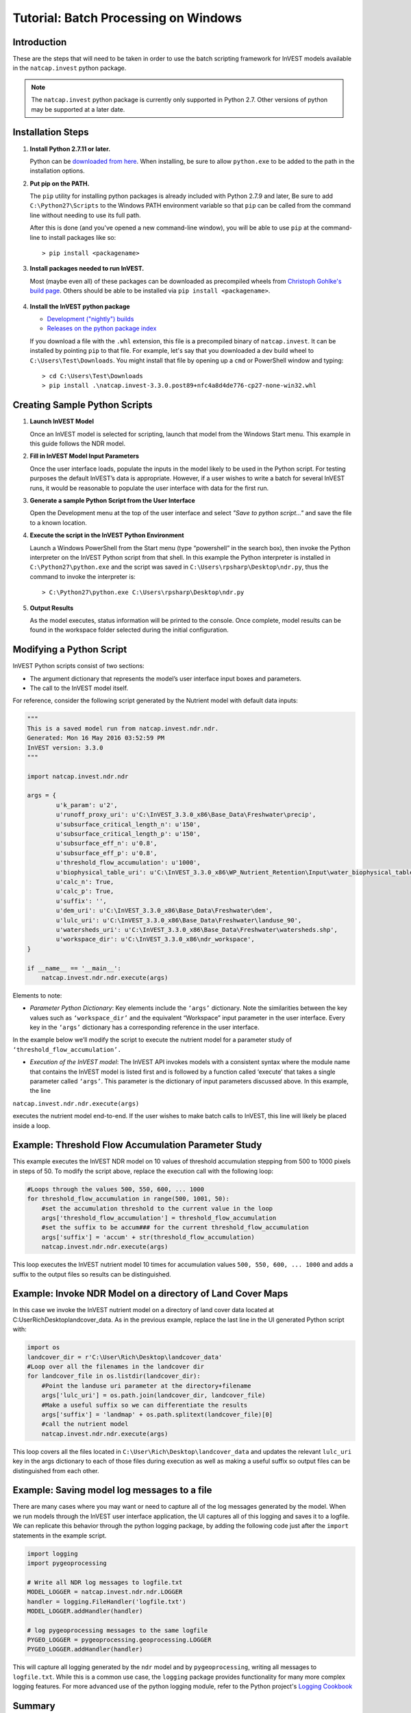 .. _scripting:

*************************************
Tutorial: Batch Processing on Windows
*************************************

============
Introduction
============

These are the steps that will need to be taken in order to use the batch
scripting framework for InVEST models available in the ``natcap.invest`` python
package.

.. note::

    The ``natcap.invest`` python package is currently only supported in Python
    2.7.  Other versions of python may be supported at a later date.

==================
Installation Steps
==================

1. **Install Python 2.7.11 or later.**

   Python can be `downloaded from here <https://www.python.org/downloads/>`_.  When installing,
   be sure to allow ``python.exe`` to be added to the path in the installation options.


2. **Put pip on the PATH.**

   The ``pip`` utility for installing python packages is already included with 
   Python 2.7.9 and later,  Be sure to add ``C:\Python27\Scripts`` to the Windows
   PATH environment variable so that ``pip`` can be called from the command line
   without needing to use its full path.

   After this is done (and you've opened a new command-line window), you will be
   able to use ``pip`` at the command-line to install packages like so::

    > pip install <packagename>

3. **Install packages needed to run InVEST.**

   Most (maybe even all) of these packages can be downloaded as precompiled
   wheels from `Christoph Gohlke's build page <http://www.lfd.uci.edu/~gohlke/pythonlibs/>`_.
   Others should be able to be installed via ``pip install <packagename>``.

    .. include:: ../../requirements.txt
        :literal:
        :start-line: 9


4. **Install the InVEST python package**

   * `Development ("nightly") builds <http://data.naturalcapitalproject.org/invest-releases/#dev>`_
   * `Releases on the python package index <https://pypi.python.org/pypi/natcap.invest>`_

   If you download a file with the ``.whl`` extension, this file is a
   precompiled binary of ``natcap.invest``.  It can be installed by pointing
   ``pip`` to that file.  For example, let's say that you downloaded a dev
   build wheel to ``C:\Users\Test\Downloads``.  You might install that file
   by opening up a ``cmd`` or PowerShell window and typing::

    > cd C:\Users\Test\Downloads
    > pip install .\natcap.invest-3.3.0.post89+nfc4a8d4de776-cp27-none-win32.whl


==============================
Creating Sample Python Scripts
==============================

1. **Launch InVEST Model**

   Once an InVEST model is selected for scripting,
   launch that model from the Windows Start menu.  This example in this guide
   follows the NDR model.

2. **Fill in InVEST Model Input Parameters**

   Once the user interface loads, populate the inputs in the model likely to
   be used in the Python script.  For testing purposes the default InVEST’s
   data is appropriate.  However, if a user wishes to write a batch for several
   InVEST runs, it would be reasonable to populate the user interface with
   data for the first run.

3. **Generate a sample Python Script from the User Interface**

   Open the Development menu at the top of the user interface and select
   *"Save to python script..."* and save the file to a known location.

|2w7pilj.png|

.. |2w7pilj.png| image:: https://bitbucket.org/repo/ag8qdk/images/3205488039-2w7pilj.png

4. **Execute the script in the InVEST Python Environment**
   
   Launch a Windows PowerShell from the Start menu (type “powershell” in the
   search box), then invoke the Python interpreter on the InVEST Python 
   script from that shell.  In this example the Python interpreter is 
   installed in ``C:\Python27\python.exe`` and the script was saved in 
   ``C:\Users\rpsharp\Desktop\ndr.py``, thus the command to invoke the 
   interpreter is::

    > C:\Python27\python.exe C:\Users\rpsharp\Desktop\ndr.py

|34ecba0.png|

.. |34ecba0.png| image:: https://bitbucket.org/repo/ag8qdk/images/2939811460-34ecba0.png

5. **Output Results**
   
   As the model executes, status information will be printed to the console.
   Once complete, model results can be found in the workspace folder selected 
   during the initial configuration.

=========================
Modifying a Python Script
=========================

InVEST Python scripts consist of two sections:

* The argument dictionary that represents the model’s user interface input 
  boxes and parameters.
* The call to the InVEST model itself.

For reference, consider the following script generated by the Nutrient model with default data inputs:

.. code-block:: python

    """
    This is a saved model run from natcap.invest.ndr.ndr.
    Generated: Mon 16 May 2016 03:52:59 PM
    InVEST version: 3.3.0
    """

    import natcap.invest.ndr.ndr

    args = {
            u'k_param': u'2',
            u'runoff_proxy_uri': u'C:\InVEST_3.3.0_x86\Base_Data\Freshwater\precip',
            u'subsurface_critical_length_n': u'150',
            u'subsurface_critical_length_p': u'150',
            u'subsurface_eff_n': u'0.8',
            u'subsurface_eff_p': u'0.8',
            u'threshold_flow_accumulation': u'1000',
            u'biophysical_table_uri': u'C:\InVEST_3.3.0_x86\WP_Nutrient_Retention\Input\water_biophysical_table.csv',
            u'calc_n': True,
            u'calc_p': True,
            u'suffix': '',
            u'dem_uri': u'C:\InVEST_3.3.0_x86\Base_Data\Freshwater\dem',
            u'lulc_uri': u'C:\InVEST_3.3.0_x86\Base_Data\Freshwater\landuse_90',
            u'watersheds_uri': u'C:\InVEST_3.3.0_x86\Base_Data\Freshwater\watersheds.shp',
            u'workspace_dir': u'C:\InVEST_3.3.0_x86\ndr_workspace',
    }
   
    if __name__ == '__main__':
        natcap.invest.ndr.ndr.execute(args)

Elements to note:

* *Parameter Python Dictionary*: Key elements include the ``‘args’`` dictionary.  Note the similarities between the key values such as ``‘workspace_dir’`` and the equivalent “Workspace” input parameter in the user interface.  Every key in the ``‘args’`` dictionary has a corresponding reference in the user interface.

|95zj7p.png|

.. |95zj7p.png| image:: https://bitbucket.org/repo/ag8qdk/images/22613179-95zj7p.png

In the example below we’ll modify the script to execute the nutrient model for a parameter study of ``‘threshold_flow_accumulation’.`` 

* *Execution of the InVEST model*: The InVEST API invokes models with a consistent syntax where the module name that contains the InVEST model is listed first and is followed by a function called ‘execute’ that takes a single parameter called ``‘args’``. This parameter is the dictionary of input parameters discussed above.  In this example, the line

``natcap.invest.ndr.ndr.execute(args)``

executes the nutrient model end-to-end.  If the user wishes to make batch calls to InVEST, this line will likely be placed inside a loop.

====================================================
Example: Threshold Flow Accumulation Parameter Study
====================================================

This example executes the InVEST NDR model on 10 values of threshold 
accumulation stepping from 500 to 1000 pixels in steps of 50.  To modify the 
script above, replace the execution call with the following loop:

.. code-block:: python

    #Loops through the values 500, 550, 600, ... 1000
    for threshold_flow_accumulation in range(500, 1001, 50):
        #set the accumulation threshold to the current value in the loop
        args['threshold_flow_accumulation'] = threshold_flow_accumulation
        #set the suffix to be accum### for the current threshold_flow_accumulation
        args['suffix'] = 'accum' + str(threshold_flow_accumulation)
        natcap.invest.ndr.ndr.execute(args)

This loop executes the InVEST nutrient model 10 times for accumulation values 
``500, 550, 600, ... 1000`` and adds a suffix to the output files so results
can be distinguished.

===========================================================
Example: Invoke NDR Model on a directory of Land Cover Maps
===========================================================

In this case we invoke the InVEST nutrient model on a directory of land cover
data located at C:\User\Rich\Desktop\landcover_data.  As in the previous 
example, replace the last line in the UI generated Python script with:

.. code-block:: python

    import os
    landcover_dir = r'C:\User\Rich\Desktop\landcover_data'
    #Loop over all the filenames in the landcover dir
    for landcover_file in os.listdir(landcover_dir):
        #Point the landuse uri parameter at the directory+filename
        args['lulc_uri'] = os.path.join(landcover_dir, landcover_file)
        #Make a useful suffix so we can differentiate the results
        args['suffix'] = 'landmap' + os.path.splitext(landcover_file)[0]
        #call the nutrient model
        natcap.invest.ndr.ndr.execute(args)

This loop covers all the files located in 
``C:\User\Rich\Desktop\landcover_data``
and updates the relevant ``lulc_uri`` key in the args dictionary to each
of those files during execution as well as making a useful suffix so output
files can be distinguished from each other.

============================================
Example: Saving model log messages to a file
============================================

There are many cases where you may want or need to capture all of the log 
messages generated by the model.  When we run models through the InVEST user 
interface application, the UI captures all of this logging and saves it to a 
logfile.  We can replicate this behavior through the python logging package, 
by adding the following code just after the ``import`` statements in the
example script.


.. code-block:: python

    import logging
    import pygeoprocessing

    # Write all NDR log messages to logfile.txt
    MODEL_LOGGER = natcap.invest.ndr.ndr.LOGGER
    handler = logging.FileHandler('logfile.txt')
    MODEL_LOGGER.addHandler(handler)

    # log pygeoprocessing messages to the same logfile
    PYGEO_LOGGER = pygeoprocessing.geoprocessing.LOGGER
    PYGEO_LOGGER.addHandler(handler)

This will capture all logging generated by the ``ndr`` model and by 
``pygeoprocessing``, writing all messages to ``logfile.txt``.  While
this is a common use case, the ``logging`` package provides functionality
for many more complex logging features.  For more
advanced use of the python logging module, refer to the Python project's
`Logging Cookbook <https://docs.python.org/2/howto/logging-cookbook.html>`_

=======
Summary
=======

The InVEST scripting framework was designed to assist InVEST users in automating batch runs or adding custom functionality to the existing InVEST software suite.  Support questions can be directed to the NatCap support forums at `http://forums.naturalcapitalproject.org. <http://forums.naturalcapitalproject.org.>`_
